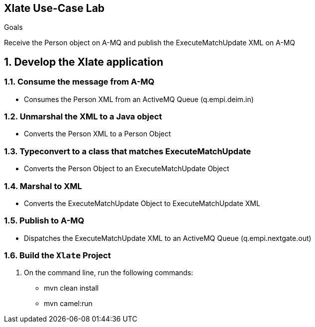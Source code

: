 :scrollbar:
:data-uri:

== Xlate Use-Case Lab

.Goals
Receive the Person object on A-MQ and publish the ExecuteMatchUpdate XML on A-MQ

:numbered:

== Develop the Xlate application

=== Consume the message from A-MQ
* Consumes the Person XML from an ActiveMQ Queue (q.empi.deim.in)

=== Unmarshal the XML to a Java object
* Converts the Person XML to a Person Object 

=== Typeconvert to a class that matches ExecuteMatchUpdate
* Converts the Person Object to an ExecuteMatchUpdate Object

=== Marshal to XML
* Converts the ExecuteMatchUpdate Object to ExecuteMatchUpdate XML

=== Publish to A-MQ
* Dispatches the ExecuteMatchUpdate  XML to an ActiveMQ Queue (q.empi.nextgate.out)

=== Build the `Xlate` Project
. On the command line, run the following commands:
* mvn clean install
* mvn camel:run


